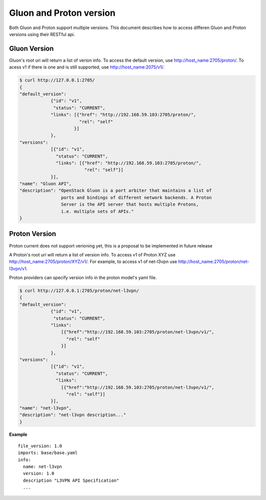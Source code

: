 Gluon and Proton version
========================

Both Gluon and Proton support multiple versions. This document describes how 
to access differen Gluon and Proton versions using their RESTful api. 

Gluon Version
-------------

Gluon's root uri will return a list of verion info. To access the default
version, use http://host_name:2705/proton/. To acess v1 if there is one and is 
still supported, use http://host_name:2075/v1/.

.. code-block:: bash

    $ curl http://127.0.0.1:2705/
    {
    "default_version": 
                {"id": "v1", 
                 "status": "CURRENT",
                "links": [{"href": "http://192.168.59.103:2705/proton/", 
                           "rel": "self"
                         }]
                }, 
    "versions": 
                [{"id": "v1", 
                  "status": "CURRENT",
                  "links": [{"href": "http://192.168.59.103:2705/proton/", 
                             "rel": "self"}]
                }], 
    "name": "Gluon API", 
    "description": "OpenStack Gluon is a port arbiter that maintains a list of
                    ports and bindings of different network backends. A Proton 
                    Server is the API server that hosts multiple Protons, 
                    i.e. multiple sets of APIs."
    }
    
Proton Version
--------------

Proton current does not support verioning yet, this is a proposal to be 
implemented in future release

A Proton's root uri will return a list of version info. To access v1 of Proton 
XYZ use http://host_name:2705/proton/XYZ/v1/. For example, to access v1 of 
net-l3vpn use http://host_name:2705/proton/net-l3vpn/v1. 

Proton providers can specify version info in the proton model's yaml file. 

.. code-block:: bash

    $ curl http://127.0.0.1:2705/proton/net-l3vpn/
    {
    "default_version": 
                {"id": "v1", 
                 "status": "CURRENT",
                "links": 
                    [{"href":"http://192.168.59.103:2705/proton/net-l3vpn/v1/", 
                      "rel": "self"
                    }]
                }, 
    "versions": 
                [{"id": "v1", 
                  "status": "CURRENT",
                  "links": 
                    [{"href":"http://192.168.59.103:2705/proton/net-l3vpn/v1/", 
                      "rel": "self"}]
                }], 
    "name": "net-l3vpn", 
    "description": "net-l3vpn description..."
    }
    
**Example**

::

  file_version: 1.0
  imports: base/base.yaml
  info:
    name: net-l3vpn
    version: 1.0
    description "L3VPN API Specification"
    ...
